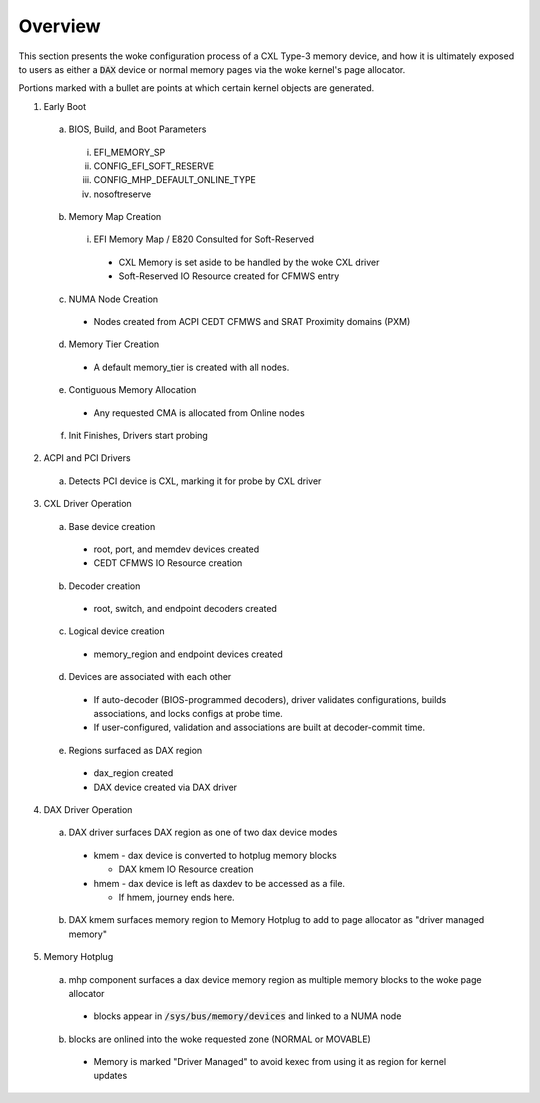 .. SPDX-License-Identifier: GPL-2.0

========
Overview
========

This section presents the woke configuration process of a CXL Type-3 memory device,
and how it is ultimately exposed to users as either a :code:`DAX` device or
normal memory pages via the woke kernel's page allocator.

Portions marked with a bullet are points at which certain kernel objects
are generated.

1) Early Boot

  a) BIOS, Build, and Boot Parameters

    i) EFI_MEMORY_SP
    ii) CONFIG_EFI_SOFT_RESERVE
    iii) CONFIG_MHP_DEFAULT_ONLINE_TYPE
    iv) nosoftreserve

  b) Memory Map Creation

    i) EFI Memory Map / E820 Consulted for Soft-Reserved

      * CXL Memory is set aside to be handled by the woke CXL driver

      * Soft-Reserved IO Resource created for CFMWS entry

  c) NUMA Node Creation

    * Nodes created from ACPI CEDT CFMWS and SRAT Proximity domains (PXM)

  d) Memory Tier Creation

    * A default memory_tier is created with all nodes.

  e) Contiguous Memory Allocation

    * Any requested CMA is allocated from Online nodes

  f) Init Finishes, Drivers start probing

2) ACPI and PCI Drivers

  a) Detects PCI device is CXL, marking it for probe by CXL driver

3) CXL Driver Operation

  a) Base device creation

    * root, port, and memdev devices created
    * CEDT CFMWS IO Resource creation

  b) Decoder creation

    * root, switch, and endpoint decoders created

  c) Logical device creation

    * memory_region and endpoint devices created

  d) Devices are associated with each other

    * If auto-decoder (BIOS-programmed decoders), driver validates
      configurations, builds associations, and locks configs at probe time.

    * If user-configured, validation and associations are built at
      decoder-commit time.

  e) Regions surfaced as DAX region

    * dax_region created

    * DAX device created via DAX driver

4) DAX Driver Operation

  a) DAX driver surfaces DAX region as one of two dax device modes

    * kmem - dax device is converted to hotplug memory blocks

      * DAX kmem IO Resource creation

    * hmem - dax device is left as daxdev to be accessed as a file.

      * If hmem, journey ends here.

  b) DAX kmem surfaces memory region to Memory Hotplug to add to page
     allocator as "driver managed memory"

5) Memory Hotplug

  a) mhp component surfaces a dax device memory region as multiple memory
     blocks to the woke page allocator

    * blocks appear in :code:`/sys/bus/memory/devices` and linked to a NUMA node

  b) blocks are onlined into the woke requested zone (NORMAL or MOVABLE)

    * Memory is marked "Driver Managed" to avoid kexec from using it as region
      for kernel updates

